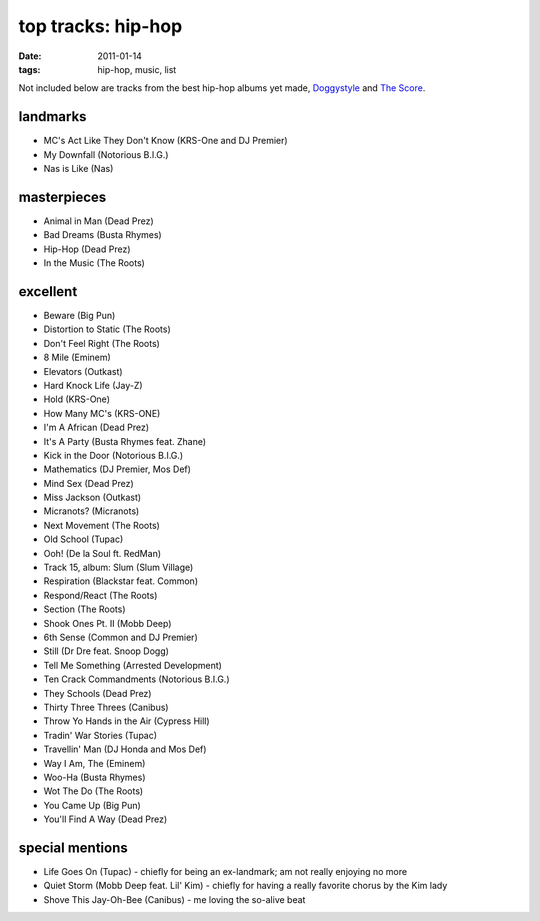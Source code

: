 top tracks: hip-hop
===================

:date: 2011-01-14
:tags: hip-hop, music, list



Not included below are tracks from the best hip-hop albums yet made,
Doggystyle__ and `The Score`__.

__ http://tshepang.net/doggystyle-1993
__ http://tshepang.net/the-score-1996


landmarks
---------

-  MC's Act Like They Don't Know (KRS-One and DJ Premier)
-  My Downfall (Notorious B.I.G.)
-  Nas is Like (Nas)

masterpieces
------------

-  Animal in Man (Dead Prez)
-  Bad Dreams (Busta Rhymes)
-  Hip-Hop (Dead Prez)
-  In the Music (The Roots)

excellent
---------

-  Beware (Big Pun)
-  Distortion to Static (The Roots)
-  Don't Feel Right (The Roots)
-  8 Mile (Eminem)
-  Elevators (Outkast)
-  Hard Knock Life (Jay-Z)
-  Hold (KRS-One)
-  How Many MC's (KRS-ONE)
-  I'm A African (Dead Prez)
-  It's A Party (Busta Rhymes feat. Zhane)
-  Kick in the Door (Notorious B.I.G.)
-  Mathematics (DJ Premier, Mos Def)
-  Mind Sex (Dead Prez)
-  Miss Jackson (Outkast)
-  Micranots? (Micranots)
-  Next Movement (The Roots)
-  Old School (Tupac)
-  Ooh! (De la Soul ft. RedMan)
-  Track 15, album: Slum (Slum Village)
-  Respiration (Blackstar feat. Common)
-  Respond/React (The Roots)
-  Section (The Roots)
-  Shook Ones Pt. II (Mobb Deep)
-  6th Sense (Common and DJ Premier)
-  Still (Dr Dre feat. Snoop Dogg)
-  Tell Me Something (Arrested Development)
-  Ten Crack Commandments (Notorious B.I.G.)
-  They Schools (Dead Prez)
-  Thirty Three Threes (Canibus)
-  Throw Yo Hands in the Air (Cypress Hill)
-  Tradin' War Stories (Tupac)
-  Travellin' Man (DJ Honda and Mos Def)
-  Way I Am, The (Eminem)
-  Woo-Ha (Busta Rhymes)
-  Wot The Do (The Roots)
-  You Came Up (Big Pun)
-  You'll Find A Way (Dead Prez)

special mentions
----------------

-  Life Goes On (Tupac) - chiefly for being an ex-landmark; am not
   really enjoying no more
-  Quiet Storm (Mobb Deep feat. Lil' Kim) - chiefly for having a really
   favorite chorus by the Kim lady
-  Shove This Jay-Oh-Bee (Canibus) - me loving the so-alive beat

